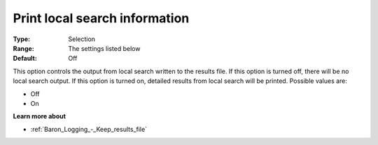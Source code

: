 

.. _Baron_Logging_-_Print_local_search_i:


Print local search information
==============================



:Type:	Selection	
:Range:	The settings listed below	
:Default:	Off	



This option controls the output from local search written to the results file. If this option is turned off, there will be no local search output. If this option is turned on, detailed results from local search will be printed. Possible values are:



*	Off
*	On




**Learn more about** 

*	:ref:`Baron_Logging_-_Keep_results_file` 




